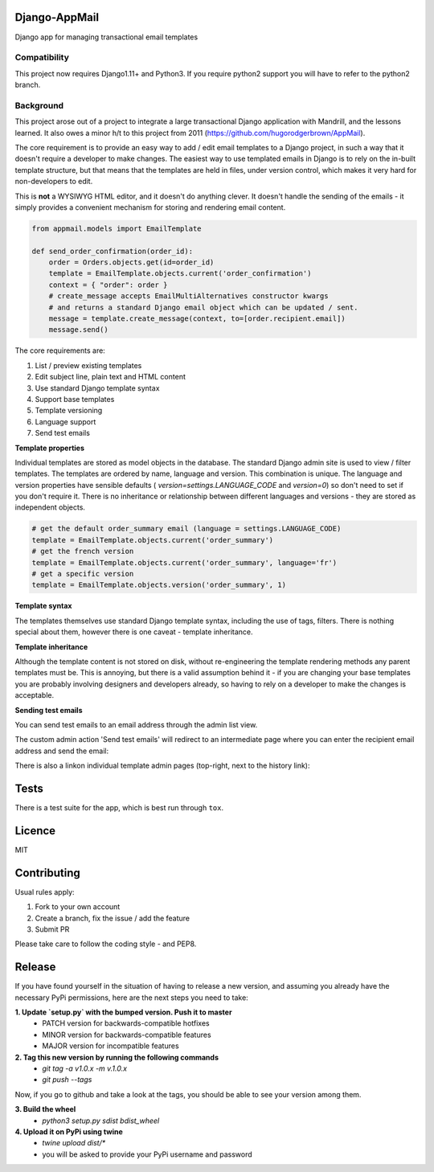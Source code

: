 .. image:: https://travis-ci.org/yunojuno/django-appmail.svg?branch=master
    :target: https://travis-ci.org/yunojuno/django-appmail

.. image:: https://badge.fury.io/py/django-appmail.svg
    :target: https://badge.fury.io/py/django-appmail

Django-AppMail
--------------

Django app for managing transactional email templates

Compatibility
=============

This project now requires Django1.11+ and Python3. If you require python2 support you will have to refer to the python2 branch.

Background
==========

This project arose out of a project to integrate a large transactional Django
application with Mandrill, and the lessons learned. It also owes a minor h/t
to this project from 2011 (https://github.com/hugorodgerbrown/AppMail).

The core requirement is to provide an easy way to add / edit email templates
to a Django project, in such a way that it doesn't require a developer to make
changes. The easiest way to use templated emails in Django is to rely on the
in-built template structure, but that means that the templates are held in
files, under version control, which makes it very hard for non-developers to
edit.

This is **not** a WYSIWYG HTML editor, and it doesn't do anything clever. It
doesn't handle the sending of the emails - it simply provides a convenient
mechanism for storing and rendering email content.

.. code:: python

    from appmail.models import EmailTemplate

    def send_order_confirmation(order_id):
        order = Orders.objects.get(id=order_id)
        template = EmailTemplate.objects.current('order_confirmation')
        context = { "order": order }
        # create_message accepts EmailMultiAlternatives constructor kwargs
        # and returns a standard Django email object which can be updated / sent.
        message = template.create_message(context, to=[order.recipient.email])
        message.send()

The core requirements are:

1. List / preview existing templates
2. Edit subject line, plain text and HTML content
3. Use standard Django template syntax
4. Support base templates
5. Template versioning
6. Language support
7. Send test emails

**Template properties**

Individual templates are stored as model objects in the database. The
standard Django admin site is used to view / filter templates. The templates
are ordered by name, language and version. This combination is unique. The
language and version properties have sensible defaults (
`version=settings.LANGUAGE_CODE` and `version=0`) so don't need to set if you
don't require it. There is no inheritance or relationship between different
languages and versions - they are stored as independent objects.

.. code:: python

    # get the default order_summary email (language = settings.LANGUAGE_CODE)
    template = EmailTemplate.objects.current('order_summary')
    # get the french version
    template = EmailTemplate.objects.current('order_summary', language='fr')
    # get a specific version
    template = EmailTemplate.objects.version('order_summary', 1)

**Template syntax**

The templates themselves use standard Django template syntax, including
the use of tags, filters. There is nothing special about them, however there
is one caveat - template inheritance.

**Template inheritance**

Although the template content is not stored on disk, without re-engineering
the template rendering methods any parent templates must be. This is annoying,
but there is a valid assumption behind it - if you are changing your base
templates you are probably involving designers and developers already, so
having to rely on a developer to make the changes is acceptable.

**Sending test emails**

You can send test emails to an email address through the admin list view.

.. image:: screenshots/appmail-test-email-action.png
    :alt: EmailTemplate admin change form

The custom admin action 'Send test emails' will redirect to an intermediate
page where you can enter the recipient email address and send the email:

.. image:: screenshots/appmail-test-email-send.png

There is also a linkon individual template admin pages (top-right, next to the history link):

.. image:: screenshots/appmail-template-change-form.png
    :alt: EmailTemplate admin change form

Tests
-----

There is a test suite for the app, which is best run through ``tox``.

Licence
-------

MIT

Contributing
------------

Usual rules apply:

1. Fork to your own account
2. Create a branch, fix the issue / add the feature
3. Submit PR

Please take care to follow the coding style - and PEP8.


Release
-------

If you have found yourself in the situation of having to release a new version, and assuming you already have the necessary PyPi permissions, here are the next steps you need to take:

**1. Update `setup.py` with the bumped version. Push it to master**
 - PATCH version for backwards-compatible hotfixes
 - MINOR version for backwards-compatible features
 - MAJOR version for incompatible features

**2. Tag this new version by running the following commands**
 - `git tag -a v1.0.x -m v.1.0.x`
 - `git push --tags`

Now, if you go to github and take a look at the tags, you should be able to see your version among them.

**3. Build the wheel**
 - `python3 setup.py sdist bdist_wheel`

**4. Upload it on PyPi using twine**
 - `twine upload dist/*`
 - you will be asked to provide your PyPi username and password
